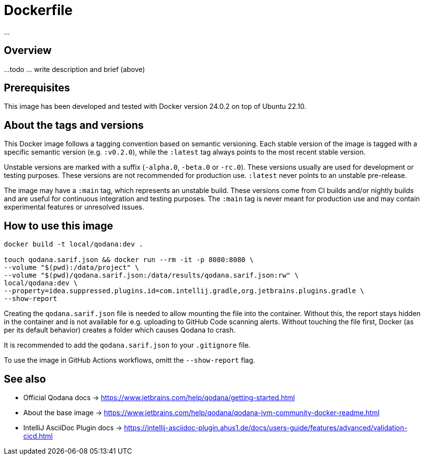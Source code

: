 = Dockerfile

...

== Overview

...
todo ... write description and brief (above)

== Prerequisites

This image has been developed and tested with Docker version 24.0.2 on top of Ubuntu 22.10.

== About the tags and versions

This Docker image follows a tagging convention based on semantic versioning. Each
stable version of the image is tagged with a specific semantic version (e.g.
`:v0.2.0`), while the `:latest` tag always points to the most recent stable
version.

Unstable versions are marked with a suffix (`-alpha.0`, `-beta.0` or `-rc.0`).
These versions usually are used for development or testing purposes. These versions
are not recommended for production use. `:latest` never points to an unstable
pre-release.

The image may have a `:main` tag, which represents an unstable build. These versions
come from CI builds and/or nightly builds and are useful for continuous integration
and testing purposes. The `:main` tag is never meant for production use and may
contain experimental features or unresolved issues.

== How to use this image

[source, bash]

----
docker build -t local/qodana:dev .

touch qodana.sarif.json && docker run --rm -it -p 8080:8080 \
--volume "$(pwd):/data/project" \
--volume "$(pwd)/qodana.sarif.json:/data/results/qodana.sarif.json:rw" \
local/qodana:dev \
--property=idea.suppressed.plugins.id=com.intellij.gradle,org.jetbrains.plugins.gradle \
--show-report
----

Creating the `qodana.sarif.json` file is needed to allow mounting the file into the container.
Without this, the report stays hidden in the container and is not available for e.g. uploading
to GitHub Code scanning alerts. Without touching the file first, Docker (as per its default
behavior) creates a folder which causes Qodana to crash.

It is recommended to add the `qodana.sarif.json` to your `.gitignore` file.

To use the image in GitHub Actions workflows, omitt the `--show-report` flag.

== See also

* Official Qodana docs \-> https://www.jetbrains.com/help/qodana/getting-started.html
* About the base image \-> https://www.jetbrains.com/help/qodana/qodana-jvm-community-docker-readme.html
* IntelliJ AsciiDoc Plugin docs \-> https://intellij-asciidoc-plugin.ahus1.de/docs/users-guide/features/advanced/validation-cicd.html

